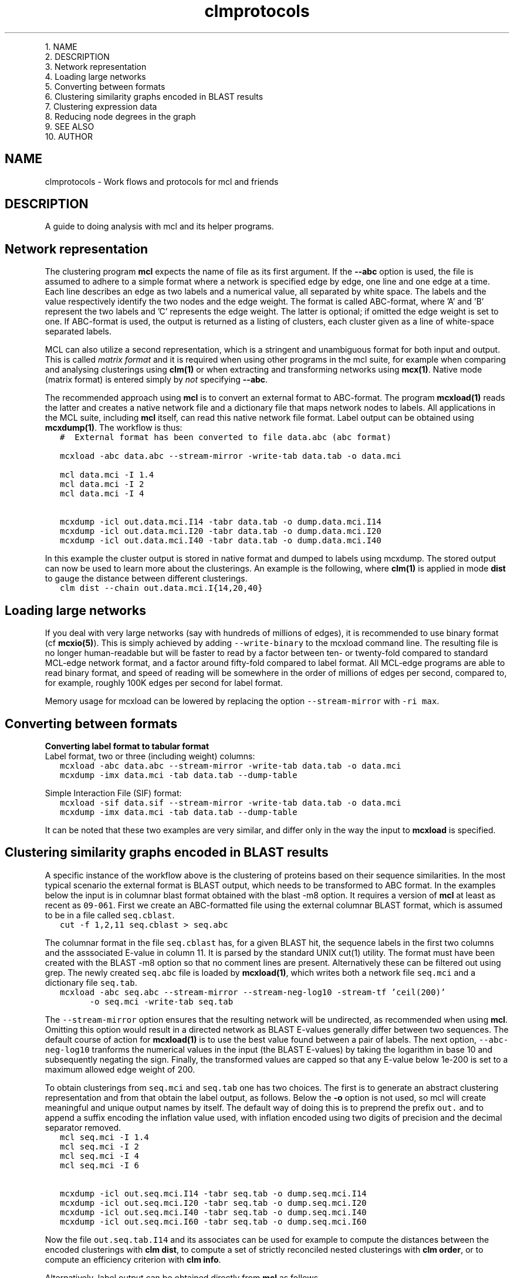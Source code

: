 .\" Copyright (c) 2012 Stijn van Dongen
.TH "clmprotocols" 5 "8 Mar 2012" "clmprotocols 12-068" "FILE FORMATS "
.po 2m
.de ZI
.\" Zoem Indent/Itemize macro I.
.br
'in +\\$1
.nr xa 0
.nr xa -\\$1
.nr xb \\$1
.nr xb -\\w'\\$2'
\h'|\\n(xau'\\$2\h'\\n(xbu'\\
..
.de ZJ
.br
.\" Zoem Indent/Itemize macro II.
'in +\\$1
'in +\\$2
.nr xa 0
.nr xa -\\$2
.nr xa -\\w'\\$3'
.nr xb \\$2
\h'|\\n(xau'\\$3\h'\\n(xbu'\\
..
.if n .ll -2m
.am SH
.ie n .in 4m
.el .in 8m
..

.ZJ 3m 1m "1\&."
NAME
.in -4m
.ZJ 3m 1m "2\&."
DESCRIPTION
.in -4m
.ZJ 3m 1m "3\&."
Network representation
.in -4m
.ZJ 3m 1m "4\&."
Loading large networks
.in -4m
.ZJ 3m 1m "5\&."
Converting between formats
.in -4m
.ZJ 3m 1m "6\&."
Clustering similarity graphs encoded in BLAST results
.in -4m
.ZJ 3m 1m "7\&."
Clustering expression data
.in -4m
.ZJ 3m 1m "8\&."
Reducing node degrees in the graph
.in -4m
.ZJ 3m 1m "9\&."
SEE ALSO
.in -4m
.ZJ 3m 1m "10\&."
AUTHOR
.in -4m
.SH NAME
clmprotocols \- Work flows and protocols for mcl and friends
.SH DESCRIPTION
A guide to doing analysis with mcl and its helper programs\&.
.SH Network representation

The clustering program \fBmcl\fP expects the name of file as its first argument\&.
If the \fB--abc\fP option is used, the file is assumed to adhere to a
simple format where a network is specified edge by edge, one line and one
edge at a time\&.
Each line describes an edge as two labels and a numerical value, all
separated by white space\&. The labels and the value respectively identify the
two nodes and the edge weight\&. The format is called ABC-format,
where \&'A\&' and \&'B\&' represent the two labels and \&'C\&' represents the
edge weight\&. The latter is optional; if omitted the edge weight is set to one\&.
If ABC-format is used, the output is returned as a listing of clusters,
each cluster given as a line of white-space separated labels\&.

MCL can also utilize a second representation, which is a stringent and
unambiguous format for both input and output\&.
This is called \fImatrix format\fP and it is required when using other
programs in the mcl suite, for example when comparing and analysing
clusterings using \fBclm(1)\fP or when extracting and transforming
networks using \fBmcx(1)\fP\&.
Native mode (matrix format) is entered simply by \fInot\fP specifying
\fB--abc\fP\&.

The recommended approach using \fBmcl\fP is to convert an external format to
ABC-format\&. The program \fBmcxload(1)\fP reads the latter and creates a
native network file and a dictionary file that maps network nodes to
labels\&. All applications in the MCL suite, including \fBmcl\fP itself, can read
this native network file format\&. Label output can be obtained using
\fBmcxdump(1)\fP\&. The workflow is thus:

.di ZV
.in 0
.nf \fC
   #  External format has been converted to file data\&.abc (abc format)

   mcxload -abc data\&.abc --stream-mirror -write-tab data\&.tab -o data\&.mci  

   mcl data\&.mci -I 1\&.4
   mcl data\&.mci -I 2
   mcl data\&.mci -I 4

   mcxdump -icl out\&.data\&.mci\&.I14 -tabr data\&.tab -o dump\&.data\&.mci\&.I14
   mcxdump -icl out\&.data\&.mci\&.I20 -tabr data\&.tab -o dump\&.data\&.mci\&.I20
   mcxdump -icl out\&.data\&.mci\&.I40 -tabr data\&.tab -o dump\&.data\&.mci\&.I40
.fi \fR
.in
.di
.ne \n(dnu
.nf \fC
.ZV
.fi \fR

In this example the cluster output is stored in native format and dumped to
labels using mcxdump\&. The stored output can now be used to learn more about
the clusterings\&. An example is the following, where \fBclm(1)\fP is applied
in mode\ \&\fBdist\fP to gauge the distance between different clusterings\&.

.di ZV
.in 0
.nf \fC
   clm dist --chain out\&.data\&.mci\&.I{14,20,40}
.fi \fR
.in
.di
.ne \n(dnu
.nf \fC
.ZV
.fi \fR

.SH Loading large networks

If you deal with very large networks (say with hundreds of millions
of edges), it is recommended to use binary format (cf \fBmcxio(5)\fP)\&.
This is simply achieved by adding \fC--write-binary\fP to the mcxload
command line\&. The resulting file is no longer human-readable but
will be faster to read by a factor between ten- or twenty-fold
compared to standard MCL-edge network format, and a factor around fifty-fold
compared to label format\&.
All MCL-edge programs are able to read binary format, and speed
of reading will be somewhere in the order of millions of edges
per second, compared to, for example, roughly 100K edges
per second for label format\&.

Memory usage for mcxload can be lowered
by replacing the option \fC--stream-mirror\fP with \fC-ri\ \&max\fP\&.
.SH Converting between formats

\fBConverting label format to tabular format\fP
.br
Label format, two or three (including weight) columns:

.di ZV
.in 0
.nf \fC
   mcxload -abc data\&.abc --stream-mirror -write-tab data\&.tab -o data\&.mci
   mcxdump -imx data\&.mci -tab data\&.tab --dump-table
.fi \fR
.in
.di
.ne \n(dnu
.nf \fC
.ZV
.fi \fR

Simple Interaction File (SIF) format:

.di ZV
.in 0
.nf \fC
   mcxload -sif data\&.sif --stream-mirror -write-tab data\&.tab -o data\&.mci
   mcxdump -imx data\&.mci -tab data\&.tab --dump-table
.fi \fR
.in
.di
.ne \n(dnu
.nf \fC
.ZV
.fi \fR

It can be noted that these two examples are very similar, and differ
only in the way the input to \fBmcxload\fP is specified\&.
.SH Clustering similarity graphs encoded in BLAST results

A specific instance of the workflow above is the clustering of proteins based on
their sequence similarities\&. In the most typical scenario the external
format is BLAST output, which needs to be transformed to ABC format\&.
In the examples below the input is in columnar blast format
obtained with the blast -m8 option\&.
It requires a version of \fBmcl\fP at least as recent as \fC09-061\fP\&.
First we create an ABC-formatted file using the external columnar BLAST
format, which is assumed to be in a file called \fCseq\&.cblast\fP\&.

.di ZV
.in 0
.nf \fC
   cut -f 1,2,11 seq\&.cblast > seq\&.abc
.fi \fR
.in
.di
.ne \n(dnu
.nf \fC
.ZV
.fi \fR

The columnar format in the file \fCseq\&.cblast\fP has, for a given BLAST hit,
the sequence labels in the first two columns and the asssociated E-value in
column\ \&11\&. It is parsed by the standard UNIX cut(1) utility\&. The format
must have been created with the BLAST -m8 option so that no comment lines
are present\&. Alternatively these can be filtered out using grep\&.
The newly created \fCseq\&.abc\fP file is loaded by \fBmcxload(1)\fP,
which writes both a network file \fCseq\&.mci\fP and a dictionary
file \fCseq\&.tab\fP\&.

.di ZV
.in 0
.nf \fC
   mcxload -abc seq\&.abc --stream-mirror --stream-neg-log10 -stream-tf \&'ceil(200)\&'
         -o seq\&.mci -write-tab seq\&.tab
.fi \fR
.in
.di
.ne \n(dnu
.nf \fC
.ZV
.fi \fR

The \fC--stream-mirror\fP option ensures that the resulting network will be
undirected, as recommended when using \fBmcl\fP\&. Omitting this option would
result in a directed network as BLAST E-values generally differ between two
sequences\&. The default course of action for \fBmcxload(1)\fP is to use the
best value found between a pair of labels\&. The next option,
\fC--abc-neg-log10\fP tranforms the numerical values in the input (the BLAST
E-values) by taking the logarithm in base\ \&10 and subsequently negating the
sign\&. Finally, the transformed values are capped so that any E-value below
1e-200 is set to a maximum allowed edge weight of\ \&200\&.

To obtain clusterings from \fCseq\&.mci\fP and \fCseq\&.tab\fP one has two
choices\&. The first is to generate an abstract clustering representation
and from that obtain the label output, as follows\&.
Below the \fB-o\fP option is not used, so mcl will create meaningful and
unique output names by itself\&. The default way of doing this is to preprend
the prefix \fCout\&.\fP and to append a suffix encoding the inflation value
used, with inflation encoded using two digits of precision and the decimal
separator removed\&.

.di ZV
.in 0
.nf \fC
   mcl seq\&.mci -I 1\&.4
   mcl seq\&.mci -I 2
   mcl seq\&.mci -I 4
   mcl seq\&.mci -I 6

   mcxdump -icl out\&.seq\&.mci\&.I14 -tabr seq\&.tab -o dump\&.seq\&.mci\&.I14
   mcxdump -icl out\&.seq\&.mci\&.I20 -tabr seq\&.tab -o dump\&.seq\&.mci\&.I20
   mcxdump -icl out\&.seq\&.mci\&.I40 -tabr seq\&.tab -o dump\&.seq\&.mci\&.I40
   mcxdump -icl out\&.seq\&.mci\&.I60 -tabr seq\&.tab -o dump\&.seq\&.mci\&.I60
.fi \fR
.in
.di
.ne \n(dnu
.nf \fC
.ZV
.fi \fR

Now the file \fCout\&.seq\&.tab\&.I14\fP and its associates can be used for example
to compute the distances between the encoded clusterings with
\fBclm dist\fP, to compute a set of strictly reconciled nested clusterings
with \fBclm order\fP, or to compute an efficiency criterion with
\fBclm info\fP\&.

Alternatively, label output can be obtained directly from \fBmcl\fP
as follows\&.

.di ZV
.in 0
.nf \fC
   mcl seq\&.mci -I 1\&.4  -use-tab seq\&.tab
   mcl seq\&.mci -I 2  -use-tab seq\&.tab
   mcl seq\&.mci -I 4  -use-tab seq\&.tab
   mcl seq\&.mci -I 6  -use-tab seq\&.tab
.fi \fR
.in
.di
.ne \n(dnu
.nf \fC
.ZV
.fi \fR

.SH Clustering expression data

The clustering of expression data constitutes another workflow\&. In this case the
external format usually is a tabular file format containing labels for genes
or probes and numerical values measuring the expression values or fold
changes across a series of conditions or experiments\&. Such tabular files can
be processed by \fBmcxarray(1)\fP, which comes installed with \fBmcl\fP\&. The
program computes correlations (either Pearson or Spearmann) between genes,
and creates an edge between genes if their correlation exceeds the specified
cutoff\&. From this \fBmcxarray(1)\fP creates both a network file and a
dictionary file\&. In the example below, the file \fCexpr\&.data\fP is
in tabular format with one row of column headers (e\&.g\&. tags for
experiments) and one column of row identifiers (e\&.g\&. probe or gene identifiers)\&.

.di ZV
.in 0
.nf \fC
   mcxarray -data expr\&.data -skipr 1 -skipc 1 -o expr\&.mci -write-tab expr\&.tab --pearson -co 0\&.7 -tf \&'abs(),add(-0\&.7)\&'
   
.fi \fR
.in
.di
.ne \n(dnu
.nf \fC
.ZV
.fi \fR

This uses the Pearson correlation, ignoring values below 0\&.7\&.
The remaining values in the interval \fC[0\&.7-1]\fP are remapped to the interval
\fC[0-0\&.3]\fP\&. This is recommended so that the edge weights will have
increased contrast between them, as \fBmcl\fP is affected by relative differences
(ratios) between edge weights rather than absolute differences\&. To illustrate
this, values\ \&0\&.75 and\ \&0\&.95 are mapped to\ \&0\&.05 and\ \&0\&.25, with respective
ratios\ \&0\&.79 and\ \&0\&.25\&.
The network file \fCexpr\&.mci\fP and the dictionary file \fCexpr\&.tab\fP can
now be used as before\&.

It is possible to investigate the effect of the correlation cutoff as follows\&.
First a network is generated at a very low threshold, and this network
is analysed using \fBmcxquery\fP\&.

.di ZV
.in 0
.nf \fC
   mcxarray -data expr\&.data -skipr 1 -skipc 1 -o expr20\&.mcx --write-binary --pearson -co 0\&.2 -tf \&'abs()\&'
   mcx query -imx expr20\&.mcx --vary-correlation
   
.fi \fR
.in
.di
.ne \n(dnu
.nf \fC
.ZV
.fi \fR

The output is in a tabular format describing the properties of the network
at increasing correlation thresholds\&. Examples are the size of the biggest
component, the number of orphan nodes (not connected to any other node), and
the mean and median node degrees\&.
A good way to choose the cutoff is to balance the number of singletons
and the median node degree\&. Both should preferably not be too high\&.
For example the number of orphan nodes should be
less than ten percent of the total number of nodes,
and the median node degree should be at most one hundred neighbours\&.
.SH Reducing node degrees in the graph
A good way to lower node degrees in a network is to require that
an edge is among the best \fIk\fP edges (those of highest weight) for
\fIboth\fP nodes incident to the edge, for some value of \fIk\fP\&. This is
achieved by using \fCknn(k)\fP in the argument to the \fB-tf\fP option to
mcl or \fBmcx alter\fP\&.
To give an example, a graph was formed on translations in Ensembl release 57 on 2\&.6M nodes\&.
The similarities were obtained from BLAST scores,
leading to a graph with a total edge count of 300M, with
best-connected nodes of degree respectively
11148, 9083, 9070, 9019 and 8988, and with mean node degree 233\&.
These degrees are unreasonable\&.
The graph was subjected to \fBmcx query\fP to investigate the effect of
varying k-NN parameters\&. A good heuristic is to choose a value
that does not significantly change the number of singletons in the input graph\&.
In the example it meant that \fB-tf\fP\ \&\fB\&'knn(160)\&'\fP was feasible, leading
to a mean node degree of 98\&.

A second approach to reduce node degrees is to employ the \fB-ceil-nb\fP option\&.
This ranks nodes by node degree, highest first\&. Nodes are considered
in order of rank, and edges of low weight are removed from the graph until
a node satisfies the node degree threshold specified by \fB-ceil-nb\fP\&.

.SH SEE ALSO
\fBmcxio(5)\fP\&.
.SH AUTHOR
Stijn van Dongen\&.

